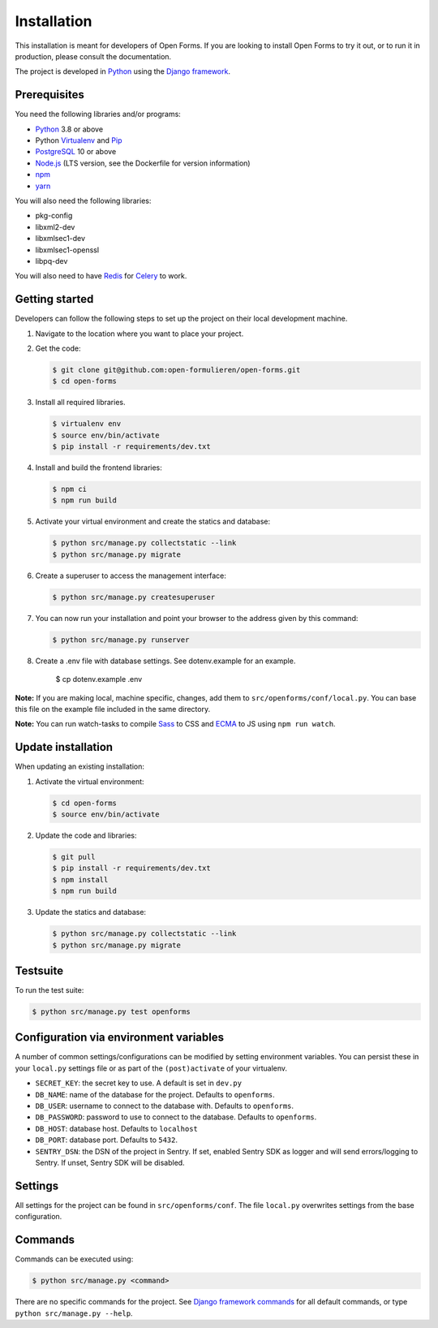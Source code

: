============
Installation
============

This installation is meant for developers of Open Forms. If you are looking to
install Open Forms to try it out, or to run it in production, please consult
the documentation.

The project is developed in `Python`_ using the `Django framework`_.


Prerequisites
=============

You need the following libraries and/or programs:

* `Python`_ 3.8 or above
* Python `Virtualenv`_ and `Pip`_
* `PostgreSQL`_ 10 or above
* `Node.js`_ (LTS version, see the Dockerfile for version information)
* `npm`_
* `yarn`_

You will also need the following libraries:

* pkg-config
* libxml2-dev
* libxmlsec1-dev
* libxmlsec1-openssl
* libpq-dev

You will also need to have `Redis`_ for `Celery`_ to work.

.. _Python: https://www.python.org/
.. _Django framework: https://www.djangoproject.com/
.. _Virtualenv: https://virtualenv.pypa.io/en/stable/
.. _Pip: https://packaging.python.org/tutorials/installing-packages/#ensure-pip-setuptools-and-wheel-are-up-to-date
.. _PostgreSQL: https://www.postgresql.org
.. _Node.js: http://nodejs.org/
.. _npm: https://www.npmjs.com/
.. _yarn: https://yarnpkg.com/
.. _Redis: https://redis.io/
.. _Celery: https://docs.celeryproject.org/en/stable/


Getting started
===============

Developers can follow the following steps to set up the project on their local
development machine.

1. Navigate to the location where you want to place your project.

2. Get the code:

   .. code-block:: bash

       $ git clone git@github.com:open-formulieren/open-forms.git
       $ cd open-forms

3. Install all required libraries.

   .. code-block:: bash

       $ virtualenv env
       $ source env/bin/activate
       $ pip install -r requirements/dev.txt

4. Install and build the frontend libraries:

   .. code-block:: bash

       $ npm ci
       $ npm run build

5. Activate your virtual environment and create the statics and database:

   .. code-block:: bash

       $ python src/manage.py collectstatic --link
       $ python src/manage.py migrate

6. Create a superuser to access the management interface:

   .. code-block:: bash

       $ python src/manage.py createsuperuser

7. You can now run your installation and point your browser to the address
   given by this command:

   .. code-block:: bash

       $ python src/manage.py runserver

8. Create a .env file with database settings. See dotenv.example for an example.

        $ cp dotenv.example .env


**Note:** If you are making local, machine specific, changes, add them to
``src/openforms/conf/local.py``. You can base this file on the
example file included in the same directory.

**Note:** You can run watch-tasks to compile `Sass`_ to CSS and `ECMA`_ to JS
using ``npm run watch``.

.. _ECMA: https://ecma-international.org/
.. _Sass: https://sass-lang.com/


Update installation
===================

When updating an existing installation:

1. Activate the virtual environment:

   .. code-block:: bash

       $ cd open-forms
       $ source env/bin/activate

2. Update the code and libraries:

   .. code-block:: bash

       $ git pull
       $ pip install -r requirements/dev.txt
       $ npm install
       $ npm run build

3. Update the statics and database:

   .. code-block:: bash

       $ python src/manage.py collectstatic --link
       $ python src/manage.py migrate


Testsuite
=========

To run the test suite:

.. code-block:: bash

    $ python src/manage.py test openforms

Configuration via environment variables
=======================================

A number of common settings/configurations can be modified by setting
environment variables. You can persist these in your ``local.py`` settings
file or as part of the ``(post)activate`` of your virtualenv.

* ``SECRET_KEY``: the secret key to use. A default is set in ``dev.py``

* ``DB_NAME``: name of the database for the project. Defaults to ``openforms``.
* ``DB_USER``: username to connect to the database with. Defaults to ``openforms``.
* ``DB_PASSWORD``: password to use to connect to the database. Defaults to ``openforms``.
* ``DB_HOST``: database host. Defaults to ``localhost``
* ``DB_PORT``: database port. Defaults to ``5432``.

* ``SENTRY_DSN``: the DSN of the project in Sentry. If set, enabled Sentry SDK as
  logger and will send errors/logging to Sentry. If unset, Sentry SDK will be
  disabled.


Settings
========

All settings for the project can be found in
``src/openforms/conf``.
The file ``local.py`` overwrites settings from the base configuration.


Commands
========

Commands can be executed using:

.. code-block:: bash

    $ python src/manage.py <command>

There are no specific commands for the project. See
`Django framework commands`_ for all default commands, or type
``python src/manage.py --help``.

.. _Django framework commands: https://docs.djangoproject.com/en/dev/ref/django-admin/#available-commands
